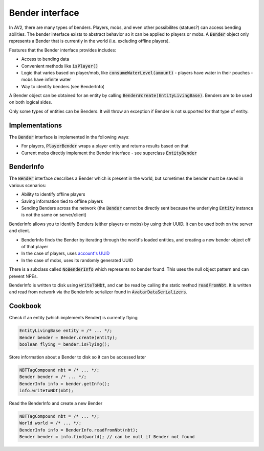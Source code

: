 Bender interface
================

In AV2, there are many types of benders. Players, mobs, and even other possibilites (statues?) can access bending abilities. The bender interface exists to abstract behavior so it can be applied to players or mobs. A :code:`Bender` object only represents a Bender that is currently in the world (i.e. excluding offline players).

Features that the Bender interface provides includes:

- Access to bending data
- Convenient methods like :code:`isPlayer()`
- Logic that varies based on player/mob, like :code:`consumeWaterLevel(amount)`
  - players have water in their pouches
  - mobs have infinite water
- Way to identify benders (see BenderInfo)

A Bender object can be obtained for an entity by calling :code:`Bender#create(EntityLivingBase)`. Benders are to be used on both logical sides.

Only some types of entities can be Benders. It will throw an exception if Bender is not supported for that type of entity.

Implementations
---------------

The :code:`Bender` interface is implemented in the following ways:

- For players, :code:`PlayerBender` wraps a player entity and returns results based on that
- Current mobs directly implement the Bender interface - see superclass :code:`EntityBender`

BenderInfo
----------

The :code:`Bender` interface describes a Bender which is present in the world, but sometimes the bender must be saved in various scenarios:

- Ability to identify offline players
- Saving information tied to offline players
- Sending Benders across the network (the :code:`Bender` cannot be directly sent because the underlying :code:`Entity` instance is not the same on server/client)

BenderInfo allows you to identify Benders (either players or mobs) by using their UUID. It can be used both on the server and client.

- BenderInfo finds the Bender by iterating through the world's loaded entities, and creating a new bender object off of that player
- In the case of players, uses `account's UUID <account-uuids.html>`_
- In the case of mobs, uses its randomly generated UUID

There is a subclass called :code:`NoBenderInfo` which represents no bender found. This uses the null object pattern and can prevent NPEs.

BenderInfo is written to disk using :code:`writeToNbt`, and can be read by calling the static method :code:`readFromNbt`. It is written and read from network via the BenderInfo serializer found in :code:`AvatarDataSerializers`.

Cookbook
--------

Check if an entity (which implements Bender) is currently flying

.. code-block:: java

  EntityLivingBase entity = /* ... */;
  Bender bender = Bender.create(entity);
  boolean flying = bender.isFlying();

Store information about a Bender to disk so it can be accessed later

.. code-block:: java

   NBTTagCompound nbt = /* ... */;
   Bender bender = /* ... */;
   BenderInfo info = bender.getInfo();
   info.writeToNbt(nbt);

Read the BenderInfo and create a new Bender

.. code-block:: java

   NBTTagCompound nbt = /* ... */;
   World world = /* ... */;
   BenderInfo info = BenderInfo.readFromNbt(nbt);
   Bender bender = info.find(world); // can be null if Bender not found
